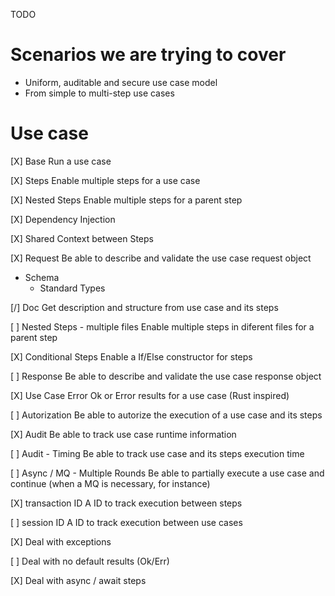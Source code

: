 TODO

* Scenarios we are trying to cover
- Uniform, auditable and secure use case model 
- From simple to multi-step use cases

* Use case
[X] Base
Run a use case

[X] Steps
Enable multiple steps for a use case

[X] Nested Steps
Enable multiple steps for a parent step

[X] Dependency Injection

[X] Shared Context between Steps

[X] Request
Be able to describe and validate the use case request object 
- Schema
    - Standard Types

[/] Doc
Get description and structure from use case and its steps 

[ ] Nested Steps - multiple files
Enable multiple steps in diferent files for a parent step

[X] Conditional Steps
Enable a If/Else constructor for steps

[ ] Response
Be able to describe and validate the use case response object 

[X] Use Case Error
Ok or Error results for a use case (Rust inspired) 

[ ] Autorization
Be able to autorize the execution of a use case and its steps

[X] Audit
Be able to track use case runtime information 

[ ] Audit - Timing
Be able to track use case and its steps execution time 

[ ] Async / MQ - Multiple Rounds
Be able to partially execute a use case and continue (when a MQ is necessary, for instance) 

[X] transaction ID
A ID to track execution between steps

[ ] session ID
A ID to track execution between use cases

[X] Deal with exceptions

[ ] Deal with no default results (Ok/Err)

[X] Deal with async / await steps